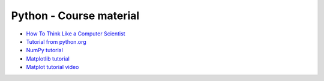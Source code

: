 ************************
Python - Course material
************************

* `How To Think Like a Computer Scientist <https://runestone.academy/ns/books/published/thinkcspy/index.html>`_
* `Tutorial from python.org <https://docs.python.org/3/tutorial/>`_
* `NumPy tutorial <https://www.w3schools.com/python/numpy/default.asp>`_ 
* `Matplotlib tutorial <https://matplotlib.org/stable/tutorials/index.html>`_
* `Matplot tutorial video <https://youtu.be/UO98lJQ3QGI>`_

